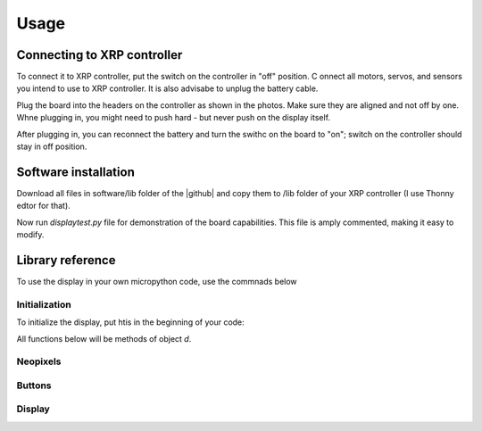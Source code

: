 #################
Usage
#################

Connecting to XRP controller
############################
To connect it to XRP controller, put the switch on the controller in "off" position. C
onnect all motors, servos, and sensors you intend to use to XRP controller. It is also advisabe to unplug 
the battery cable. 

Plug the board into the headers on the controller as shown in the photos. Make sure they 
are aligned and not off by one. Whne plugging in, you might need to push hard - but never push 
on the display itself.  

After plugging in, you can reconnect the battery and turn the swithc on the board to "on"; switch on the 
controller should stay in off position.

Software installation
######################

Download all files in software/lib folder of the |github| and copy them to /lib folder of your XRP controller 
(I use Thonny edtor for that). 

Now run `displaytest.py` file for demonstration of the board capabilities. This file is amply commented, 
making it easy to modify. 

Library reference
#################

To use the display in your own micropython code, use the commnads below 

Initialization
--------------

To initialize the display, put htis in the beginning of your code:


.. code-block:: python
   import xrpdisplay
   d = xrpdisplay.XrpDisplay()


All functions below will be methods of object `d`. 

Neopixels
---------

.. function:: set_leds(lcolor, rcolor)

   Sets the colors of the two Neopixel LEDs. `lcolor` sets the color of left LED, and `rcolor`, 
   of the right one.  `rcolor` is optional; if omitted, both LEDs are set to the same color. 
   Each color should be a triple of numbers ranging 0-255, desribing intensity of red, green, and blue LEDs, e.g. 
   `d.set_leds( (64, 0, 0 ) )` to set both LEDs red. 

   Note: it is recommended that you only use values 0-64 for each color intensity; even that is quite bright. 
   Using intensity of 255 woudl make the LEDs blindingly bright. 

Buttons
-------

.. function:: wait_for_button()

   Waits until user presses and releases one of two buttons. Returns button index: 1 for button A, 2 for button B. 


.. function:: is_button_pressed(button)

   Returns true if the corresponding button is pressed and zero otherwise. `button` must be one of `d.buttonA`, `d.buttonB`. 


Display
-------       




